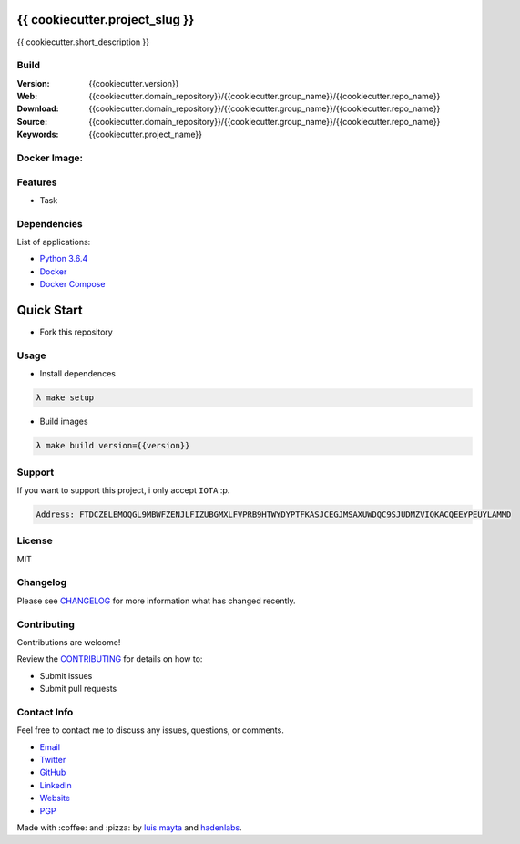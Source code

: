 {{ cookiecutter.project_slug }}
===============================

{{ cookiecutter.short_description }}

Build
-----

|Build Status| |GitHub issues| |GitHub license|

:Version: {{cookiecutter.version}}
:Web: {{cookiecutter.domain_repository}}/{{cookiecutter.group_name}}/{{cookiecutter.repo_name}}
:Download: {{cookiecutter.domain_repository}}/{{cookiecutter.group_name}}/{{cookiecutter.repo_name}}
:Source: {{cookiecutter.domain_repository}}/{{cookiecutter.group_name}}/{{cookiecutter.repo_name}}
:Keywords: {{cookiecutter.project_name}}

Docker Image:
-------------

|MicroBadger| |Docker Stars| |Docker Pulls|

.. contents:: Table of Contents:
    :local:

Features
--------

* Task

Dependencies
------------

List of applications:

- `Python 3.6.4`_
- `Docker`_
- `Docker Compose`_

Quick Start
===========

- Fork this repository

Usage
-----

- Install dependences

.. code-block:: bash

  λ make setup

- Build images

.. code-block:: bash

  λ make build version={{version}}

Support
-------

If you want to support this project, i only accept ``IOTA`` :p.

.. code-block:: bash

    Address: FTDCZELEMOQGL9MBWFZENJLFIZUBGMXLFVPRB9HTWYDYPTFKASJCEGJMSAXUWDQC9SJUDMZVIQKACQEEYPEUYLAMMD


License
-------

MIT

Changelog
---------

Please see `CHANGELOG`_ for more information what
has changed recently.

Contributing
------------

Contributions are welcome!

Review the `CONTRIBUTING`_ for details on how to:

* Submit issues
* Submit pull requests

Contact Info
------------

Feel free to contact me to discuss any issues, questions, or comments.

* `Email`_
* `Twitter`_
* `GitHub`_
* `LinkedIn`_
* `Website`_
* `PGP`_

Made with :coffee: and :pizza: by `luis mayta`_ and `hadenlabs`_.

.. Links
.. _`changelog`: CHANGELOG.rst
.. _`contributors`: AUTHORS
.. _`contributing`: CONTRIBUTING.rst

.. _`hadenlabs`: https://github.com/hadenlabs
.. _`luis mayta`: https://github.com/luismayta

.. _`Github`: https://github.com/luismayta
.. _`Linkedin`: https://www.linkedin.com/in/luismayta
.. _`Email`: slovacus@gmail.com
    :target: mailto:slovacus@gmail.com
.. _`Twitter`: https://twitter.com/slovacus
.. _`Website`: http://luismayta.github.io
.. _`PGP`: https://keybase.io/luismayta/pgp_keys.asc

.. |Build Status| image:: https://travis-ci.org/hadenlabs/{{cookiecutter.repo_name}}.svg
   :target: https://travis-ci.org/hadenlabs/{{cookiecutter.repo_name}}
.. |GitHub issues| image:: https://img.shields.io/github/issues/hadenlabs/{{cookiecutter.repo_name}}.svg
   :target: {{cookiecutter.domain_repository}}/hadenlabs/{{cookiecutter.repo_name}}/issues
.. |GitHub license| image:: https://img.shields.io/github/license/mashape/apistatus.svg?style=flat-square
   :target: LICENSE

.. Badges for images hub docker
.. |MicroBadger| image:: https://images.microbadger.com/badges/image/{{cookiecutter.docker_hub_user}}/{{cookiecutter.docker_name}}.svg
   :target: http://microbadger.com/images/{{cookiecutter.docker_hub_user}}/{{cookiecutter.docker_name}}
.. |Docker Stars| image:: https://img.shields.io/docker/stars/{{cookiecutter.docker_hub_user}}/{{cookiecutter.docker_name}}.svg?style=flat-square
   :target: https://hub.docker.com/r/{{cookiecutter.docker_hub_user}}/{{cookiecutter.docker_name}}
.. |Docker Pulls| image:: https://img.shields.io/docker/pulls/{{cookiecutter.docker_hub_user}}/{{cookiecutter.docker_name}}.svg?style=flat-square
   :target: https://hub.docker.com/r/{{cookiecutter.docker_hub_user}}/{{cookiecutter.docker_name}}

.. Dependences:
.. _Python 3.6.4: https://www.python.org/downloads/release/python-364
.. _Docker: https://www.docker.com/
.. _Docker Compose: https://docs.docker.com/compose/
